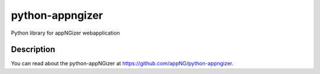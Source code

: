 ================
python-appngizer
================

Python library for appNGizer webapplication


Description
===========

You can read about the python-appNGizer at https://github.com/appNG/python-appngizer.
